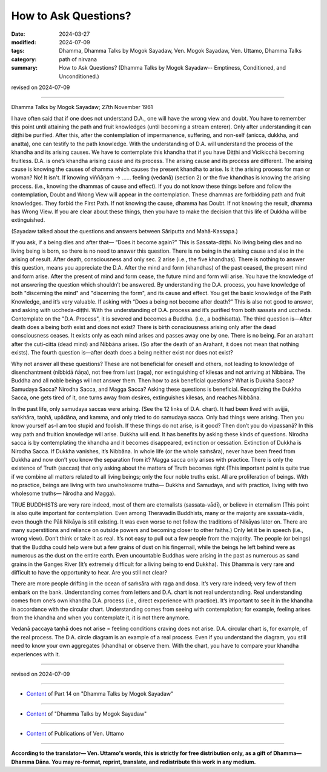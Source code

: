 ==========================================
How to Ask Questions?
==========================================

:date: 2024-03-27
:modified: 2024-07-09
:tags: Dhamma, Dhamma Talks by Mogok Sayadaw, Ven. Mogok Sayadaw, Ven. Uttamo, Dhamma Talks
:category: path of nirvana
:summary: How to Ask Questions? (Dhamma Talks by Mogok Sayadaw-- Emptiness, Conditioned, and Unconditioned.)

revised on 2024-07-09

------

Dhamma Talks by Mogok Sayadaw; 27th November 1961

I have often said that if one does not understand D.A., one will have the wrong view and doubt. You have to remember this point until attaining the path and fruit knowledges (until becoming a stream enterer). Only after understanding it can diṭṭhi be purified. After this, after the contemplation of impermanence, suffering, and non-self (anicca, dukkha, and anatta), one can testify to the path knowledge. With the understanding of D.A. will understand the process of the khandha and its arising causes. We have to contemplate this khandha that if you have Diṭṭhi and Vicikicchā becoming fruitless. D.A. is one’s khandha arising cause and its process. The arising cause and its process are different. The arising cause is knowing the causes of dhamma which causes the present khandha to arise. Is it the arising process for man or woman? No! It isn't. If knowing viññāṇam → …… feeling (vedanā) (section 2) or the five khandhas is knowing the arising process. (i.e., knowing the dhammas of cause and effect). If you do not know these things before and follow the contemplation, Doubt and Wrong View will appear in the contemplation. These dhammas are forbidding path and fruit knowledges. They forbid the First Path. If not knowing the cause, dhamma has Doubt. If not knowing the result, dhamma has Wrong View. If you are clear about these things, then you have to make the decision that this life of Dukkha will be extinguished.

(Sayadaw talked about the questions and answers between Sāriputta and Mahā-Kassapa.) 

If you ask, if a being dies and after that— “Does it become again?” This is Sassata-diṭṭhi. No living being dies and no living being is born, so there is no need to answer this question. There is no being in the arising cause and also in the arising of result. After death, consciousness and only sec. 2 arise (i.e., the five khandhas). There is nothing to answer this question, means you appreciate the D.A. After the mind and form (khandhas) of the past ceased, the present mind and form arise. After the present of mind and form cease, the future mind and form will arise. You have the knowledge of not answering the question which shouldn’t be answered. By understanding the D.A. process, you have knowledge of both "discerning the mind" and "discerning the form", and its cause and effect. You get the basic knowledge of the Path Knowledge, and it’s very valuable. If asking with “Does a being not become after death?” This is also not good to answer, and asking with uccheda-diṭṭhi. With the understanding of D.A. process and it’s purified from both sassata and uccheda. Contemplate on the "D.A. Process", it is severed and becomes a Buddha. (i.e., a bodhisatta). The third question is—After death does a being both exist and does not exist? There is birth consciousness arising only after the dead consciousness ceases. It exists only as each mind arises and passes away one by one. There is no being. For an arahant after the cuti-citta (dead mind) and Nibbāna arises. (So after the death of an Arahant, it does not mean that nothing exists). The fourth question is—after death does a being neither exist nor does not exist?

Why not answer all these questions? These are not beneficial for oneself and others, not leading to knowledge of disenchantment (nibbidā ñāṇa), not free from lust (raga), nor extinguishing of kilesas and not arriving at Nibbāna. The Buddha and all noble beings will not answer them. Then how to ask beneficial questions? What is Dukkha Sacca? Samudaya Sacca? Nirodha Sacca, and Magga Sacca? Asking these questions is beneficial. Recognizing the Dukkha Sacca, one gets tired of it, one turns away from desires, extinguishes kilesas, and reaches Nibbāna.

In the past life, only samudaya saccas were arising. (See the 12 links of D.A. chart). It had been lived with avijjā, saṅkhāra, taṇhā, upādāna, and kamma, and only tried to do samudaya sacca. Only bad things were arising. Then you know yourself as-I am too stupid and foolish. If these things do not arise, is it good? Then don’t you do vipassanā? In this way path and fruition knowledge will arise. Dukkha will end. It has benefits by asking these kinds of questions. Nirodha sacca is by contemplating the khandha and it becomes disappeared, extinction or cessation. Extinction of Dukkha is Nirodha Sacca. If Dukkha vanishes, it’s Nibbāna. In whole life (or the whole saṁsāra), never have been freed from Dukkha and now don’t you know the separation from it? Magga sacca only arises with practice. There is only the existence of Truth (saccas) that only asking about the matters of Truth becomes right (This important point is quite true if we combine all matters related to all living beings; only the four noble truths exist. All are proliferation of beings. With no practice, beings are living with two unwholesome truths— Dukkha and Samudaya, and with practice, living with two wholesome truths— Nirodha and Magga).

TRUE BUDDHISTS are very rare indeed, most of them are eternalists (sassata-vādī), or believe in eternalism (This point is also quite important for contemplation. Even among Theravadin Buddhists, many or the majority are sassata-vādīs, even though the Pāli Nikāya is still existing. It was even worse to not follow the traditions of Nikāyas later on. There are many superstitions and reliance on outside powers and becoming closer to other faiths.) Only let it be in speech (i.e., wrong view). Don’t think or take it as real. It’s not easy to pull out a few people from the majority. The people (or beings) that the Buddha could help were but a few grains of dust on his fingernail, while the beings he left behind were as numerous as the dust on the entire earth. Even uncountable Buddhas were arising in the past as numerous as sand grains in the Ganges River (It’s extremely difficult for a living being to end Dukkha). This Dhamma is very rare and difficult to have the opportunity to hear. Are you still not clear?

There are more people drifting in the ocean of saṁsāra with raga and dosa. It’s very rare indeed; very few of them embark on the bank. Understanding comes from letters and D.A. chart is not real understanding. Real understanding comes from one’s own khandha D.A. process (i.e., direct experience with practice). It’s important to see it in the khandha in accordance with the circular chart. Understanding comes from seeing with contemplation; for example, feeling arises from the khandha and when you contemplate it, it is not there anymore.

Vedanā paccaya taṇhā does not arise = feeling conditions craving does not arise. D.A. circular chart is, for example, of the real process. The D.A. circle diagram is an example of a real process. Even if you understand the diagram, you still need to know your own aggregates (khandha) or observe them. With the chart, you have to compare your khandha experiences with it.

------

revised on 2024-07-09

------

- `Content <{filename}pt14-content-of-part14%zh.rst>`__ of Part 14 on "Dhamma Talks by Mogok Sayadaw"

------

- `Content <{filename}content-of-dhamma-talks-by-mogok-sayadaw%zh.rst>`__ of "Dhamma Talks by Mogok Sayadaw"

------

- `Content <{filename}../publication-of-ven-uttamo%zh.rst>`__ of Publications of Ven. Uttamo

------

**According to the translator— Ven. Uttamo's words, this is strictly for free distribution only, as a gift of Dhamma—Dhamma Dāna. You may re-format, reprint, translate, and redistribute this work in any medium.**

..
  07-09 rev. proofread by bhante Uttamo
  06-09 rev. proofread by bhante Uttamo
  2024-03-27 create rst
